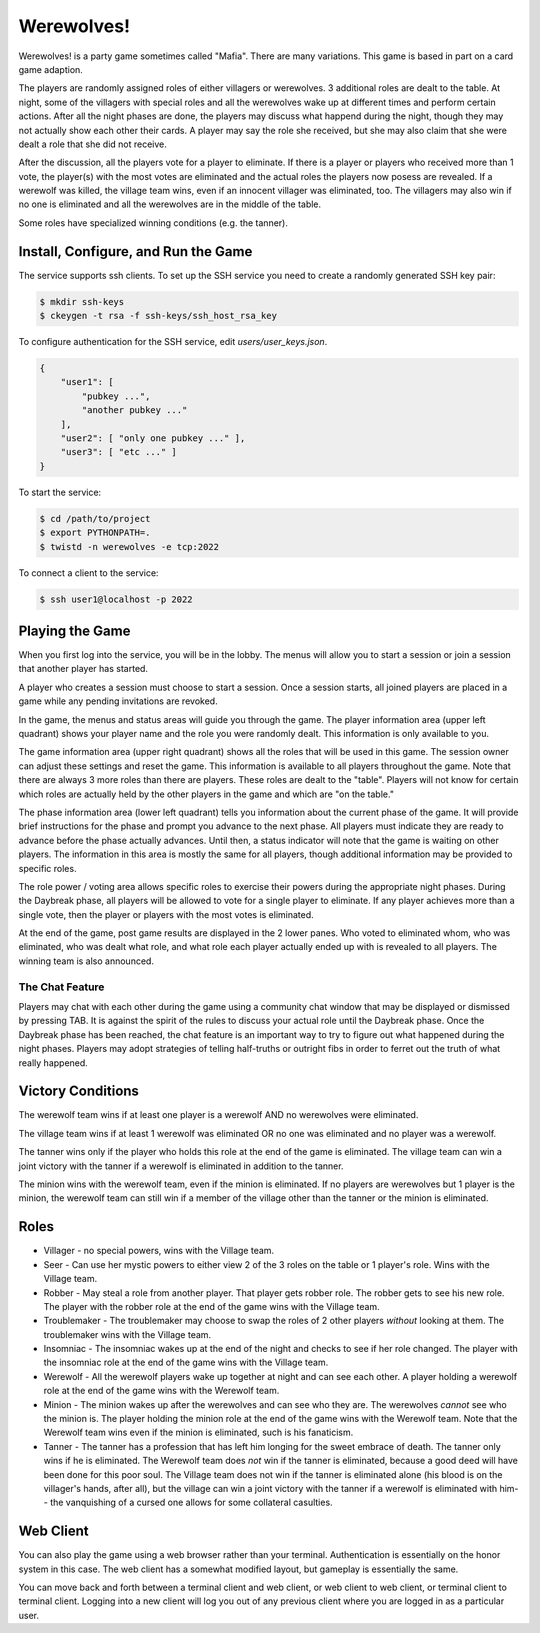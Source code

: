 ===========
Werewolves!
===========

Werewolves! is a party game sometimes called "Mafia".  There are many variations.
This game is based in part on a card game adaption.

The players are randomly assigned roles of either villagers or werewolves.  3 additional
roles are dealt to the table.
At night, some of the villagers with special roles and all the werewolves wake up at different
times and perform certain actions.  After all the night phases are done, the players
may discuss what happend during the night, though they may not actually show each other
their cards.  A player may say the role she received, but she may also claim that she
were dealt a role that she did not receive.

After the discussion, all the players vote for a player to eliminate.  If there is a
player or players who received more than 1 vote, the player(s) with the most votes
are eliminated and the actual roles the players now posess are revealed.  If a
werewolf was killed, the village team wins, even if an innocent villager was eliminated,
too.  The villagers may also win if no one is eliminated and all the werewolves are in
the middle of the table.

Some roles have specialized winning conditions (e.g. the tanner).

------------------------------------
Install, Configure, and Run the Game
------------------------------------

The service supports ssh clients.  To set up the SSH service you need to create a randomly
generated SSH key pair:

.. code:: shell

    $ mkdir ssh-keys
    $ ckeygen -t rsa -f ssh-keys/ssh_host_rsa_key

To configure authentication for the SSH service, edit `users/user_keys.json`.

.. code:: json

    {
        "user1": [
            "pubkey ...",
            "another pubkey ..."
        ],
        "user2": [ "only one pubkey ..." ],
        "user3": [ "etc ..." ]
    }

To start the service:

.. code:: shell

    $ cd /path/to/project
    $ export PYTHONPATH=.
    $ twistd -n werewolves -e tcp:2022


To connect a client to the service:

.. code:: shell

    $ ssh user1@localhost -p 2022

----------------
Playing the Game
----------------

When you first log into the service, you will be in the lobby.  The menus will
allow you to start a session or join a session that another player has started.

A player who creates a session must choose to start a session.  Once a session
starts, all joined players are placed in a game while any pending invitations
are revoked.

In the game, the menus and status areas will guide you through the game.  The
player information area (upper left quadrant) shows your player name and the
role you were randomly dealt.  This information is only available to you.

The game information area (upper right quadrant) shows all the roles that will
be used in this game.  The session owner can adjust these settings and reset
the game.  This information is available to all players throughout the game.
Note that there are always 3 more roles than there are players.  These roles
are dealt to the "table".  Players will not know for certain which roles are
actually held by the other players in the game and which are "on the table."

The phase information area (lower left quadrant) tells you information about
the current phase of the game.  It will provide brief instructions for the
phase and prompt you advance to the next phase.  All players must indicate they
are ready to advance before the phase actually advances.  Until then, a status
indicator will note that the game is waiting on other players.  The information
in this area is mostly the same for all players, though additional information
may be provided to specific roles.

The role power / voting area allows specific roles to exercise their powers
during the appropriate night phases.  During the Daybreak phase, all players
will be allowed to vote for a single player to eliminate.  If any player
achieves more than a single vote, then the player or players with the most
votes is eliminated.

At the end of the game, post game results are displayed in the 2 lower panes.
Who voted to eliminated whom, who was eliminated, who was dealt what role, and
what role each player actually ended up with is revealed to all players.
The winning team is also announced.

++++++++++++++++
The Chat Feature
++++++++++++++++

Players may chat with each other during the game using a community chat window
that may be displayed or dismissed by pressing TAB.  It is against the spirit
of the rules to discuss your actual role until the Daybreak phase.  Once the
Daybreak phase has been reached, the chat feature is an important way to try
to figure out what happened during the night phases.  Players may adopt 
strategies of telling half-truths or outright fibs in order to ferret out the
truth of what really happened.

------------------
Victory Conditions
------------------

The werewolf team wins if at least one player is a werewolf AND no werewolves
were eliminated.

The village team wins if at least 1 werewolf was eliminated OR no one was
eliminated and no player was a werewolf.

The tanner wins only if the player who holds this role at the end of the game
is eliminated.  The village team can win a joint victory with the tanner if
a werewolf is eliminated in addition to the tanner.

The minion wins with the werewolf team, even if the minion is eliminated.
If no players are werewolves but 1 player is the minion, the werewolf team
can still win if a member of the village other than the tanner or the minion
is eliminated.

-----
Roles
-----

* Villager - no special powers, wins with the Village team.
* Seer - Can use her mystic powers to either view 2 of the 3 roles on the table
  or 1 player's role.  Wins with the Village team.
* Robber - May steal a role from another player.  That player gets robber role.
  The robber gets to see his new role.  The player with the robber role at the
  end of the game wins with the Village team.
* Troublemaker - The troublemaker may choose to swap the roles of 2 other
  players *without* looking at them.  The troublemaker wins with the Village
  team.
* Insomniac - The insomniac wakes up at the end of the night and checks to see
  if her role changed.  The player with the insomniac role at the end of the
  game wins with the Village team.
* Werewolf - All the werewolf players wake up together at night and can see
  each other.  A player holding a werewolf role at the end of the game wins
  with the Werewolf team.
* Minion - The minion wakes up after the werewolves and can see who they are.
  The werewolves *cannot* see who the minion is.  The player holding the 
  minion role at the end of the game wins with the Werewolf team.  Note that
  the Werewolf team wins even if the minion is eliminated, such is his
  fanaticism.
* Tanner - The tanner has a profession that has left him longing for the sweet
  embrace of death.  The tanner only wins if he is eliminated.  The Werewolf
  team does *not* win if the tanner is eliminated, because a good deed will
  have been done for this poor soul.  The Village team does not win if the
  tanner is eliminated alone (his blood is on the villager's hands, after all),
  but the village can win a joint victory with the tanner if a werewolf is
  eliminated with him-- the vanquishing of a cursed one allows for some
  collateral casulties.

----------
Web Client
----------

You can also play the game using a web browser rather than your terminal.
Authentication is essentially on the honor system in this case.  The web
client has a somewhat modified layout, but gameplay is essentially the same.

You can move back and forth between a terminal client and web client, or web
client to web client, or terminal client to terminal client.  Logging into a
new client will log you out of any previous client where you are logged in as
a particular user.
  
